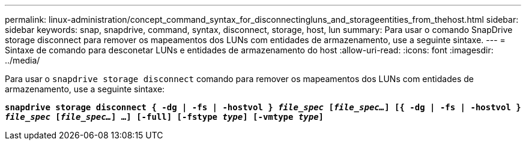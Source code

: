 ---
permalink: linux-administration/concept_command_syntax_for_disconnectingluns_and_storageentities_from_thehost.html 
sidebar: sidebar 
keywords: snap, snapdrive, command, syntax, disconnect, storage, host, lun 
summary: Para usar o comando SnapDrive storage disconnect para remover os mapeamentos dos LUNs com entidades de armazenamento, use a seguinte sintaxe. 
---
= Sintaxe de comando para desconetar LUNs e entidades de armazenamento do host
:allow-uri-read: 
:icons: font
:imagesdir: ../media/


[role="lead"]
Para usar o `snapdrive storage disconnect` comando para remover os mapeamentos dos LUNs com entidades de armazenamento, use a seguinte sintaxe:

`*snapdrive storage disconnect { -dg | -fs | -hostvol } _file_spec_ [_file_spec..._] [{ -dg | -fs | -hostvol } _file_spec_ [_file_spec..._] ...] [-full] [-fstype _type_] [-vmtype _type_]*`
